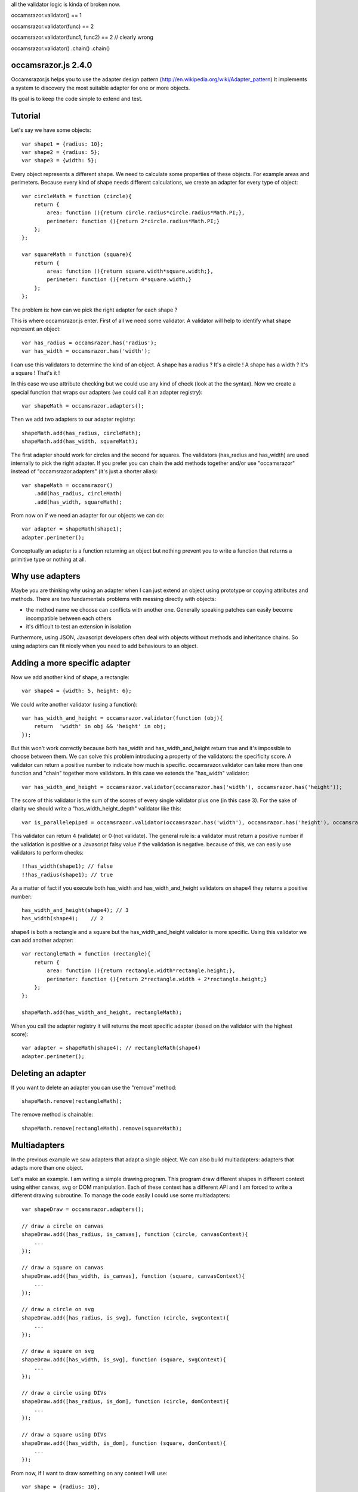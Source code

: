all the validator logic is kinda of broken now.

occamsrazor.validator() == 1

occamsrazor.validator(func) == 2

occamsrazor.validator(func1, func2) == 2 // clearly wrong

occamsrazor.validator()
.chain()
.chain()

occamsrazor.js 2.4.0
====================
Occamsrazor.js helps you to use the adapter design pattern (http://en.wikipedia.org/wiki/Adapter_pattern)
It implements a system to discovery the most suitable adapter for one or more objects.

Its goal is to keep the code simple to extend and test.

Tutorial
========
Let's say we have some objects::

    var shape1 = {radius: 10};
    var shape2 = {radius: 5};
    var shape3 = {width: 5};

Every object represents a different shape. We need to calculate some properties of these objects. For example areas and perimeters.
Because every kind of shape needs different calculations, we create an adapter for every type of object::

    var circleMath = function (circle){
        return {
            area: function (){return circle.radius*circle.radius*Math.PI;},
            perimeter: function (){return 2*circle.radius*Math.PI;}
        };
    };

    var squareMath = function (square){
        return {
            area: function (){return square.width*square.width;},
            perimeter: function (){return 4*square.width;}
        };
    };

The problem is: how can we pick the right adapter for each shape ?

This is where occamsrazor.js enter.
First of all we need some validator. A validator will help to identify what shape represent an object::

    var has_radius = occamsrazor.has('radius');
    var has_width = occamsrazor.has('width');

I can use this validators to determine the kind of an object.
A shape has a radius ? It's a circle !
A shape has a width  ? It's a square !
That's it !

In this case we use attribute checking but we could use any kind of check (look at the the syntax).
Now we create a special function that wraps our adapters (we could call it an adapter registry)::

    var shapeMath = occamsrazor.adapters();

Then we add two adapters to our adapter registry::

    shapeMath.add(has_radius, circleMath);
    shapeMath.add(has_width, squareMath);

The first adapter should work for circles and the second for squares. The validators (has_radius and has_width) are used internally to pick the right adapter.
If you prefer you can chain the add methods together and/or use "occamsrazor" instead of "occamsrazor.adapters" (it's just a shorter alias)::

    var shapeMath = occamsrazor()
        .add(has_radius, circleMath)
        .add(has_width, squareMath);

From now on if we need an adapter for our objects we can do::

    var adapter = shapeMath(shape1);
    adapter.perimeter();

Conceptually an adapter is a function returning an object but nothing prevent you to write a function that returns a primitive type or nothing at all.

Why use adapters
================
Maybe you are thinking why using an adapter when I can just extend an object using prototype or copying attributes and methods.
There are two fundamentals problems with messing directly with objects:

- the method name we choose can conflicts with another one. Generally speaking patches can easily become incompatible between each others
- it's difficult to test an extension in isolation

Furthermore, using JSON, Javascript developers often deal with objects without methods and inheritance chains. So using adapters can fit nicely when you need to add behaviours to an object.

Adding a more specific adapter
==============================

Now we add another kind of shape, a rectangle::

    var shape4 = {width: 5, height: 6};

We could write another validator (using a function)::

    var has_width_and_height = occamsrazor.validator(function (obj){
        return  'width' in obj && 'height' in obj;
    });

But this won't work correctly because both has_width and has_width_and_height return true and it's impossible to choose between them.
We can solve this problem introducing a property of the validators: the specificity score.
A validator can return a positive number to indicate how much is specific.
occamsrazor.validator can take more than one function and "chain" together more validators. In this case we extends the "has_width" validator::

    var has_width_and_height = occamsrazor.validator(occamsrazor.has('width'), occamsrazor.has('height'));

The score of this validator is the sum of the scores of every single validator plus one (in this case 3).
For the sake of clarity we should write a "has_width_height_depth" validator like this::

    var is_parallelepiped = occamsrazor.validator(occamsrazor.has('width'), occamsrazor.has('height'), occamsrazor.has('depth'));

This validator can return 4 (validate) or 0 (not validate).
The general rule is: a validator must return a positive number if the validation is positive or a Javascript falsy value if the validation is negative.
because of this, we can easily use validators to perform checks::

    !!has_width(shape1); // false
    !!has_radius(shape1); // true

As a matter of fact if you execute both has_width and has_width_and_height validators on shape4 they returns a positive number::

    has_width_and_height(shape4); // 3
    has_width(shape4);    // 2

shape4 is both a rectangle and a square but the has_width_and_height validator is more specific.
Using this validator we can add another adapter::

    var rectangleMath = function (rectangle){
        return {
            area: function (){return rectangle.width*rectangle.height;},
            perimeter: function (){return 2*rectangle.width + 2*rectangle.height;}
        };
    };

    shapeMath.add(has_width_and_height, rectangleMath);

When you call the adapter registry it will returns the most specific adapter (based on the validator with the highest score)::

    var adapter = shapeMath(shape4); // rectangleMath(shape4)
    adapter.perimeter();

Deleting an adapter
===================

If you want to delete an adapter you can use the "remove" method::

    shapeMath.remove(rectangleMath);

The remove method is chainable::

    shapeMath.remove(rectangleMath).remove(squareMath);


Multiadapters
=============
In the previous example we saw adapters that adapt a single object. We can also build multiadapters: adapters that adapts more than one object.

Let's make an example. I am writing a simple drawing program. This program draw different shapes in different context using either canvas, svg or DOM manipulation.
Each of these context has a different API and I am forced to write a different drawing subroutine. To manage the code easily I could use some multiadapters::

    var shapeDraw = occamsrazor.adapters();

    // draw a circle on canvas
    shapeDraw.add([has_radius, is_canvas], function (circle, canvasContext){
        ...
    });

    // draw a square on canvas
    shapeDraw.add([has_width, is_canvas], function (square, canvasContext){
        ...
    });

    // draw a circle on svg
    shapeDraw.add([has_radius, is_svg], function (circle, svgContext){
        ...
    });

    // draw a square on svg
    shapeDraw.add([has_width, is_svg], function (square, svgContext){
        ...
    });

    // draw a circle using DIVs
    shapeDraw.add([has_radius, is_dom], function (circle, domContext){
        ...
    });

    // draw a square using DIVs
    shapeDraw.add([has_width, is_dom], function (square, domContext){
        ...
    });

From now, if I want to draw something on any context I will use::

    var shape = {radius: 10},
        context = document.getElementByID('#drawing_space');

    painter = shapeDraw(shape, context);
    painter.draw();

The adapters machinery will do the rest executing the adapter with the highest score.

The score of multiadapters is calculated sorting the score of each validator in lexicographical order http://en.wikipedia.org/wiki/Lexicographical_order (like a dictionary).

Passing parameters to the adapter
=================================

You should notice from the previous examples that adapters takes as arguments the variables that pass the validation::

    shapeDraw.add([has_radius, is_canvas], function (circle, canvasContext){
    ...
    painter = shapeDraw(shape, context);

In this case a "circle" object and a "canvasContext" object. You can also call the adapter with some extra arguments::

    shapeDraw.add([has_radius, is_canvas], function (circle, canvasContext, strokecolor, fillcolor ){
    ...
    painter = shapeDraw(shape, context, 'red', 'black');

These extra arguments are not considered for the purpose of selecting the adapter.

Adding constructor functions to an adapter
==========================================

Occamsrazor.js works with constructor functions too ! just use the "addNew" method::

    Shape = occamsrazor
        .addNew(has_width, function (obj){
            this.width = obj.width;
            this.area = this.width * this.width;
        })
        .addNew(has_radius, function (obj){
            this.radius = obj.radius;
            this.area = 2 * this.radius * Math.PI;
        });

    var shape = new Shape({width: 5});

The prototype chain and "constructor" attribute should work as expected.
A little side effect is that the constructor could be called as a function::

    var shape = Shape({width: 5});


Getting all the adapters
========================
Sometimes we need to get back all the adapters, not just the more specific::
Imagine we need to build a sort of menu of shapes available on canvas::

    var shapeAdder = occamsrazor.adapters();

    var shapeAdder.add(is_canvas, function (canvas){
        return {
            name: 'rectangle',
            add: function (){
                return {width: 5, height: 6};
            }
        }
    });

    var shapeAdder.add(is_canvas, function (canvas){
        return {
            name: 'circle',
            add: function (){
                return {radius: 5};
            }
        }
    });

    var shapeAdder.add(is_canvas, function (canvas){
        return {
            name: 'circle',
            add: function (){
                return {width: 5};
            }
        }
    });

    var canvas_shapes = shapeAdder.all(canvas);

This will return an array containing all the adapters representing the shapes that can be painted to a canvas.

Implementing a Mediator with occamsrazor
========================================
The feature above allows to obtain a very useful "Mediator" object that implements pubblish/subscribe functions.
This is very useful to manage events in a centralized fashion.
Other information about the mediator design pattern are here: http://en.wikipedia.org/wiki/Mediator_pattern.
Let's see an example::

    var pubsub = occamsrazor();

    // this validators validate the the type of the event

    var is_selected_event = occamsrazor.validator(function (evt){
        return evt === 'selected';
    });

    // the event is subscribed for the circle object only

    pubsub.add([is_selected_event, has_radius], function (evt, circle){
        console.log('Circle is selected');
    })


    pubsub.all('selected', circle);

To make the syntax more intuitive these functions have the alias subscribe and publish::


    pubsub.subscribe([is_selected_event,has_radius],
        function (evt, circle){
            console.log('Circle is selected');
        }
    );


    pubsub.publish('selected', circle);

To make everything simpler we can use a special feature (explained in the section "Quick validators"). If a validator must perform a simple string checking we can use the string instead of the validator function::

    pubsub.subscribe(["selected",has_radius],
        function (evt, circle){
            console.log('Circle is selected');
        }
    );


Writing Validators
==================
A validator is a simple function. When it runs against an object, it usually returns a positive number if the validation is ok or 0 if it fails.
The number is an index of specificity. The number 1 is reserved for the most generic validation (useful for defaults).
General validators returns a number bigger than 1.
In order to write validators you can use duck typing, type checking or whatever check you want to use::

    // duck typing
    var has_wings = occamsrazor.validator(function (obj){
        return 'wings' in obj;
    });

    //type checking
    var is_a_car = occamsrazor.validator(function (obj){
        return Car.prototype.isPrototypeOf(obj);
    });

    //other
    var is_year = occamsrazor.validator(function (obj){
        var re = /[0-9]{4}/;
        return !!obj.match(re);
    });

For writing easily a validator a few helper are available
occamsrazor.stringvalidator is used to validate strings::

    var is_hello = occamsrazor.stringValidator('hello');

Validate a string equal to "hello". It uses the toString method to convert an object to its string representation.
It can be used even with regular expressions::

    var contains_nuts = occamsrazor.stringValidator(/nut/);

If we pass a string or a regular expression instead of a validator function this string is automatically converted to a stringvalidator.
You can also use the "has" validator for checking if a property exists and isPrototypeOf::

    var has_wings = occamsrazor.has('wings');
    var is_prototype_rect = occamsrazor.isPrototypeOf(rect.prototype);

Both of them can take multiple arguments::

    var has_wings_and_beak = occamsrazor.has('wings', 'beaks'); // specificity 3
    var is_prototype_rect_and_square = occamsrazor.isPrototypeOf(rect.prototype, square.prototype); // specificity 3


Registries
==========
This helper function is useful to group adapters in registries::

    var mathregistry = occamsrazor.registry('math'),
        getArea = mathregistry('area_functions');

If a registry doesn't exist it is created and returned by the registry function.
If the adapter required doesn't exist it is created and returned too.
If you don't specify a specific registry you'll get the "default" registry::

    var registry = occamsrazor.registry();
        getArea = registry('area_functions');


Syntax and reference
====================

Importing occamsrazor.js
------------------------
Occamsrazor can be imported in a traditional way::

    <script src="lib/occamsrazor.js"></script>

or using AMD (require.js).
You can also use it in node.js::

    var occamsrazor = require('occamsrazor');

Validator function
------------------

Syntax::

    occamsrazor.validator(cb);

Arguments:
    cb: a function taking an object and returning a boolean

A function that takes an argument and returns a Javascript falsy value or a positive number.
A falsy value means that the argument passed is not valid. A positive number represent that
the argument passed is valid. The number is equal to the number of checks performed by the validator.

occamsrazor.validator
---------------------

Define a validator and chain validators together.

Syntax::

    var validator = occamsrazor.validator(validator1, validator2 ...);

Arguments:

- 1 or more validators

Returns a validator function. A validator get an argument and returns a positive number (>=2) if it pass the validation.
Or 0 if it doesn't pass.
occamsrazor.validator() without arguments returns occamsrazor.isAnything.

occamsrazor.adapters
--------------------

returns adapters.

Syntax::

    var adapters = occamsrazor.adapters();

or::

    var adapters = occamsrazor();

Adapters
========
A function/object returned from occamsrazor.adapter

Syntax::

    adapters([arg1, arg2 ...]);

take 0 or more arguments. It calls the most specific function for the arguments.

adapters.all (alias .publish)
-------------------------------------------------------

Syntax::

    adapters.all([arg1, arg2 ...]);

take 0 or more arguments. It calls every function that match with the arguments.
The results of the functions are returned inside an array.

adapters.add (alias .subscribe, .on)
---------------------------------------------------

Add a function and 0 or more validators to the adapters.
If the adapter takes more than one argument (a multiadapter) we must pass an array with all the validators.

Syntax::

    adapters.add(func)

    adapters.add(validator, func)

    adapters.add([an array of validators], func)

returns the adapters (this method can be chained). If the validator is a string or a regular expression is converted automatically to a function using occamsrazor.stringValidator
If a validator is null it become occamsrazor.isAnything.

adapters.addNew (alias .addConstructor)
---------------------------------------------------

Add a constructor function and 0 or more validators to the adapters.
If the adapter takes more than one argument (a multiadapter) we must pass an array with all the validators.

Syntax::

    adapters.addNew(func)

    adapters.addNew(validator, func)

    adapters.addNew([an array of validators], func)

returns the adapters (this method can be chained). If the validator is a string or a regular expression is converted automatically to a function using occamsrazor.stringValidator
If a validator is null it is converted as occamsrazor.isAnything.

adapters.remove (alias .off)
------------------------------------
delete a function from the adapters. Syntax::

    adapters.remove(func);

returns the adapters (this method can be chained)

occamsrazor.isAnything
----------------------
It is a validator function returning True::

    occamsrazor.isAnything = function (obj){
        return true;
    };

It has the least possible specificity (1).

occamsrazor.stringValidator
---------------------------

Returns a validator function that returns a positive number if the string is equal or the regular expression matches.

Syntax::

    var validator = occamsrazor.stringValidator(string);

    var validator = occamsrazor.stringValidator(regular_expression);

occamsrazor.has
---------------
Returns a validator function that returns a positive number if an object has a property.

Syntax::

    var validator = occamsrazor.has(string);

occamsrazor.isPrototypeOf
-------------------------
Returns a validator function that returns a positive number if an object is a prototype of another.

Syntax::

    var validator = occamsrazor.isPrototypeOf(obj);

About the name
==============
The name of the library is taken from this philosophical principle:
Occam's Razor:
This principle is often summarized as "other things being equal, a simpler explanation is better than a more complex one."
http://en.wikipedia.org/wiki/Occam%27s_razor

Ok this name can be a little pretentious but I think it can effectively describe a library capable to find the most appropriate answer (adapter in this case) from a series of assumptions (validators).

A bit of history
================
If you already know Zope 3 and its component architecture you can find here many similarities.
This library tries to provide the same functionality of the ZCA (zope component architecture). The approach however is quite different: it is based on duck typing validators instead of interfaces.
I wrote about what I didn't like of Zope component architecture here (http://sithmel.blogspot.it/2012/05/occamsrazorjs-javascript-component.html)
